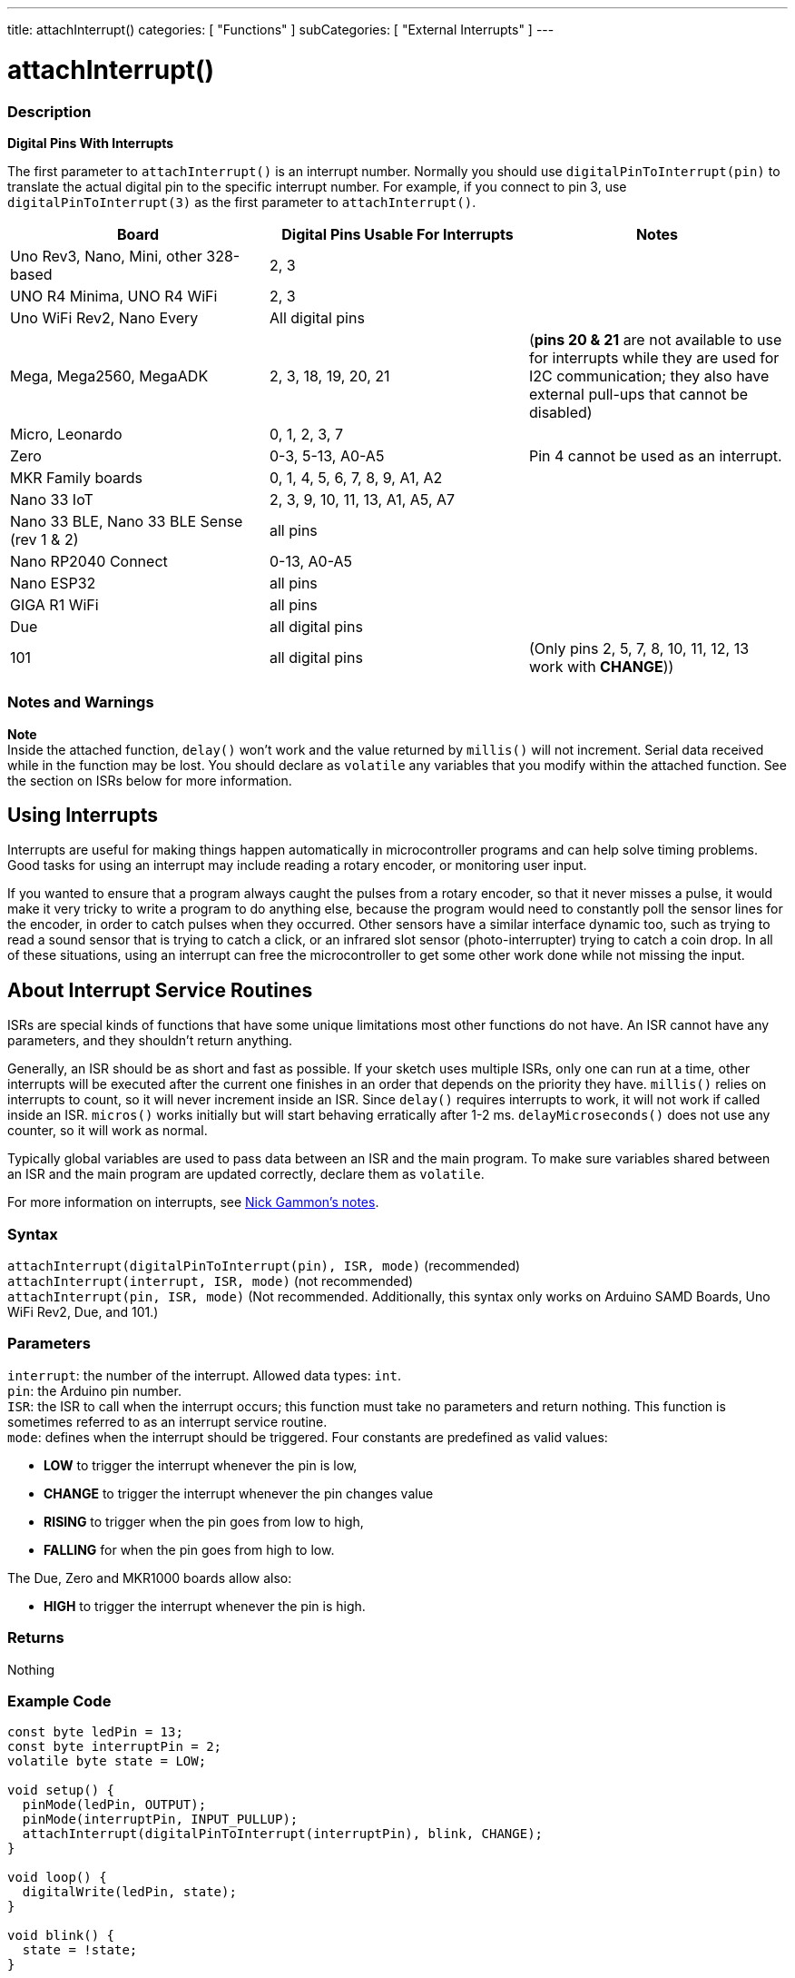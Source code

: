 ---
title: attachInterrupt()
categories: [ "Functions" ]
subCategories: [ "External Interrupts" ]
---

= attachInterrupt()


// OVERVIEW SECTION STARTS
[#overview]
--

[float]
=== Description
*Digital Pins With Interrupts*

The first parameter to `attachInterrupt()` is an interrupt number. Normally you should use `digitalPinToInterrupt(pin)` to translate the actual digital pin to the specific interrupt number. For example, if you connect to pin 3, use `digitalPinToInterrupt(3)` as the first parameter to `attachInterrupt()`.

[options="header"]
|===================================================
|Board                                            |Digital Pins Usable For Interrupts| Notes
|Uno Rev3, Nano, Mini, other 328-based            |2, 3|
|UNO R4 Minima, UNO R4 WiFi                       |2, 3|
|Uno WiFi Rev2, Nano Every                        |All digital pins|
|Mega, Mega2560, MegaADK                          |2, 3, 18, 19, 20, 21 |(*pins 20 & 21* are not available to use for interrupts while they are used for I2C communication; they also have external pull-ups that cannot be disabled)
|Micro, Leonardo                                  |0, 1, 2, 3, 7|
|Zero                                             |0-3, 5-13, A0-A5| Pin 4 cannot be used as an interrupt.   
|MKR Family boards                                |0, 1, 4, 5, 6, 7, 8, 9, A1, A2|
|Nano 33 IoT                                      |2, 3, 9, 10, 11, 13, A1, A5, A7|
|Nano 33 BLE, Nano 33 BLE Sense (rev 1 & 2)       |all pins|
|Nano RP2040 Connect                              |0-13, A0-A5|
|Nano ESP32                                       |all pins|
|GIGA R1 WiFi                                     |all pins|
|Due                                              |all digital pins|
|101                                              |all digital pins | (Only pins 2, 5, 7, 8, 10, 11, 12, 13 work with *CHANGE*))
|===================================================

[%hardbreaks]

[float]
=== Notes and Warnings

*Note* +
Inside the attached function, `delay()` won't work and the value returned by `millis()` will not increment. Serial data received while in the function may be lost. You should declare as `volatile` any variables that you modify within the attached function. See the section on ISRs below for more information.
[%hardbreaks]

[float]
== Using Interrupts
Interrupts are useful for making things happen automatically in microcontroller programs and can help solve timing problems. Good tasks for using an interrupt may include reading a rotary encoder, or monitoring user input.

If you wanted to ensure that a program always caught the pulses from a rotary encoder, so that it never misses a pulse, it would make it very tricky to write a program to do anything else, because the program would need to constantly poll the sensor lines for the encoder, in order to catch pulses when they occurred. Other sensors have a similar interface dynamic too, such as trying to read a sound sensor that is trying to catch a click, or an infrared slot sensor (photo-interrupter) trying to catch a coin drop. In all of these situations, using an interrupt can free the microcontroller to get some other work done while not missing the input.

[float]
== About Interrupt Service Routines
ISRs are special kinds of functions that have some unique limitations most other functions do not have. An ISR cannot have any parameters, and they shouldn't return anything.

Generally, an ISR should be as short and fast as possible. If your sketch uses multiple ISRs, only one can run at a time, other interrupts will be executed after the current one finishes in an order that depends on the priority they have. `millis()` relies on interrupts to count, so it will never increment inside an ISR. Since `delay()` requires interrupts to work, it will not work if called inside an ISR. `micros()` works initially but will start behaving erratically after 1-2 ms. `delayMicroseconds()` does not use any counter, so it will work as normal.

Typically global variables are used to pass data between an ISR and the main program. To make sure variables shared between an ISR and the main program are updated correctly, declare them as `volatile`.

For more information on interrupts, see http://gammon.com.au/interrupts[Nick Gammon's notes].

[float]
=== Syntax
`attachInterrupt(digitalPinToInterrupt(pin), ISR, mode)` (recommended) +
`attachInterrupt(interrupt, ISR, mode)` (not recommended) +
`attachInterrupt(pin, ISR, mode)` (Not recommended. Additionally, this syntax only works on Arduino SAMD Boards, Uno WiFi Rev2, Due, and 101.)


[float]
=== Parameters
`interrupt`: the number of the interrupt. Allowed data types: `int`. +
`pin`: the Arduino pin number. +
`ISR`: the ISR to call when the interrupt occurs; this function must take no parameters and return nothing. This function is sometimes referred to as an interrupt service routine. +
`mode`: defines when the interrupt should be triggered. Four constants are predefined as valid values: +

* *LOW* to trigger the interrupt whenever the pin is low, +
* *CHANGE* to trigger the interrupt whenever the pin changes value +
* *RISING* to trigger when the pin goes from low to high, +
* *FALLING* for when the pin goes from high to low. +

The Due, Zero and MKR1000 boards allow also: +

* *HIGH* to trigger the interrupt whenever the pin is high.


[float]
=== Returns
Nothing

--
// OVERVIEW SECTION ENDS

// HOW TO USE SECTION STARTS
[#howtouse]
--

[float]
=== Example Code
// Describe what the example code is all about and add relevant code   ►►►►► THIS SECTION IS MANDATORY ◄◄◄◄◄


[source,arduino]
----
const byte ledPin = 13;
const byte interruptPin = 2;
volatile byte state = LOW;

void setup() {
  pinMode(ledPin, OUTPUT);
  pinMode(interruptPin, INPUT_PULLUP);
  attachInterrupt(digitalPinToInterrupt(interruptPin), blink, CHANGE);
}

void loop() {
  digitalWrite(ledPin, state);
}

void blink() {
  state = !state;
}
----

[float]
=== Interrupt Numbers
Normally you should use `digitalPinToInterrupt(pin)`, rather than place an interrupt number directly into your sketch. The specific pins with interrupts and their mapping to interrupt number varies for each type of board. Direct use of interrupt numbers may seem simple, but it can cause compatibility trouble when your sketch runs on a different board.

However, older sketches often have direct interrupt numbers. Often number 0 (for digital pin 2) or number 1 (for digital pin 3) were used. The table below shows the available interrupt pins on various boards.

Note that in the table below, the interrupt numbers refer to the number to be passed to `attachInterrupt()`. For historical reasons, this numbering does not always correspond directly to the interrupt numbering on the ATmega chip (e.g. int.0 corresponds to INT4 on the ATmega2560 chip).

[options="header"]
|===================================================
|Board                            | int.0 | int.1 | int.2 | int.3 | int.4 | int.5
|Uno, Ethernet                    | 2 | 3 | | | |
|Mega2560                         | 2 | 3 | 21 | 20 | 19 | 18
|32u4 based (e.g Leonardo, Micro) | 3 | 2 | 0 | 1 | 7 |
|===================================================
For Uno WiFiRev.2, Due, Zero, MKR Family and 101 boards the *interrupt number = pin number*.


--
// HOW TO USE SECTION ENDS


// SEE ALSO SECTION
[#see_also]
--

[float]
=== See also

--
// SEE ALSO SECTION ENDS
